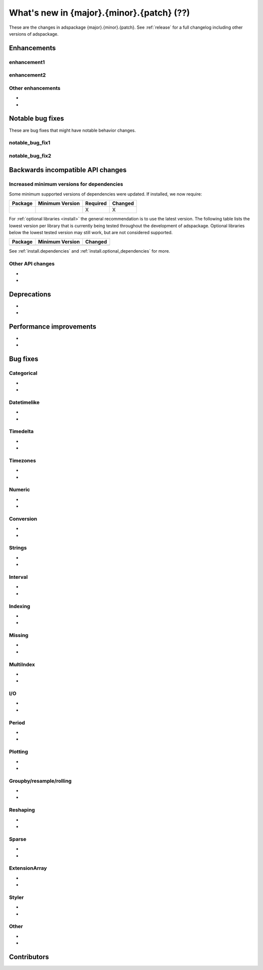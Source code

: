.. _whatsnew_{major}{minor}{patch}:

What's new in {major}.{minor}.{patch} (??)
------------------------------------------

These are the changes in adspackage {major}.{minor}.{patch}. See :ref:`release` for a full changelog
including other versions of adspackage.

.. ---------------------------------------------------------------------------
.. _whatsnew_{major}{minor}{patch}.enhancements:

Enhancements
~~~~~~~~~~~~

.. _whatsnew_{major}{minor}{patch}.enhancements.enhancement1:

enhancement1
^^^^^^^^^^^^

.. _whatsnew_{major}{minor}{patch}.enhancements.enhancement2:

enhancement2
^^^^^^^^^^^^

.. _whatsnew_{major}{minor}{patch}.enhancements.other:

Other enhancements
^^^^^^^^^^^^^^^^^^
-
-

.. ---------------------------------------------------------------------------
.. _whatsnew_{major}{minor}{patch}.notable_bug_fixes:

Notable bug fixes
~~~~~~~~~~~~~~~~~

These are bug fixes that might have notable behavior changes.

.. _whatsnew_{major}{minor}{patch}.notable_bug_fixes.notable_bug_fix1:

notable_bug_fix1
^^^^^^^^^^^^^^^^

.. _whatsnew_{major}{minor}{patch}.notable_bug_fixes.notable_bug_fix2:

notable_bug_fix2
^^^^^^^^^^^^^^^^

.. ---------------------------------------------------------------------------
.. _whatsnew_{major}{minor}{patch}.api_breaking:

Backwards incompatible API changes
~~~~~~~~~~~~~~~~~~~~~~~~~~~~~~~~~~

.. _whatsnew_{major}{minor}{patch}.api_breaking.deps:

Increased minimum versions for dependencies
^^^^^^^^^^^^^^^^^^^^^^^^^^^^^^^^^^^^^^^^^^^
Some minimum supported versions of dependencies were updated.
If installed, we now require:

+-----------------+-----------------+----------+---------+
| Package         | Minimum Version | Required | Changed |
+=================+=================+==========+=========+
|                 |                 |    X     |    X    |
+-----------------+-----------------+----------+---------+

For :ref:`optional libraries <install>` the general recommendation is to use the latest version.
The following table lists the lowest version per library that is currently being tested throughout the development of adspackage.
Optional libraries below the lowest tested version may still work, but are not considered supported.

+-----------------+-----------------+---------+
| Package         | Minimum Version | Changed |
+=================+=================+=========+
|                 |                 |         |
+-----------------+-----------------+---------+

See :ref:`install.dependencies` and :ref:`install.optional_dependencies` for more.

.. _whatsnew_{major}{minor}{patch}.api_breaking.other:

Other API changes
^^^^^^^^^^^^^^^^^
-
-

.. ---------------------------------------------------------------------------
.. _whatsnew_{major}{minor}{patch}.deprecations:

Deprecations
~~~~~~~~~~~~
-
-

.. ---------------------------------------------------------------------------
.. _whatsnew_{major}{minor}{patch}.performance:

Performance improvements
~~~~~~~~~~~~~~~~~~~~~~~~
-
-

.. ---------------------------------------------------------------------------
.. _whatsnew_{major}{minor}{patch}.bug_fixes:

Bug fixes
~~~~~~~~~

Categorical
^^^^^^^^^^^
-
-

Datetimelike
^^^^^^^^^^^^
-
-

Timedelta
^^^^^^^^^
-
-

Timezones
^^^^^^^^^
-
-

Numeric
^^^^^^^
-
-

Conversion
^^^^^^^^^^
-
-

Strings
^^^^^^^
-
-

Interval
^^^^^^^^
-
-

Indexing
^^^^^^^^
-
-

Missing
^^^^^^^
-
-

MultiIndex
^^^^^^^^^^
-
-

I/O
^^^
-
-

Period
^^^^^^
-
-

Plotting
^^^^^^^^
-
-

Groupby/resample/rolling
^^^^^^^^^^^^^^^^^^^^^^^^
-
-

Reshaping
^^^^^^^^^
-
-

Sparse
^^^^^^
-
-

ExtensionArray
^^^^^^^^^^^^^^
-
-

Styler
^^^^^^
-
-

Other
^^^^^

.. ***DO NOT USE THIS SECTION***

-
-

.. ---------------------------------------------------------------------------
.. _whatsnew_{major}{minor}{patch}.contributors:

Contributors
~~~~~~~~~~~~
